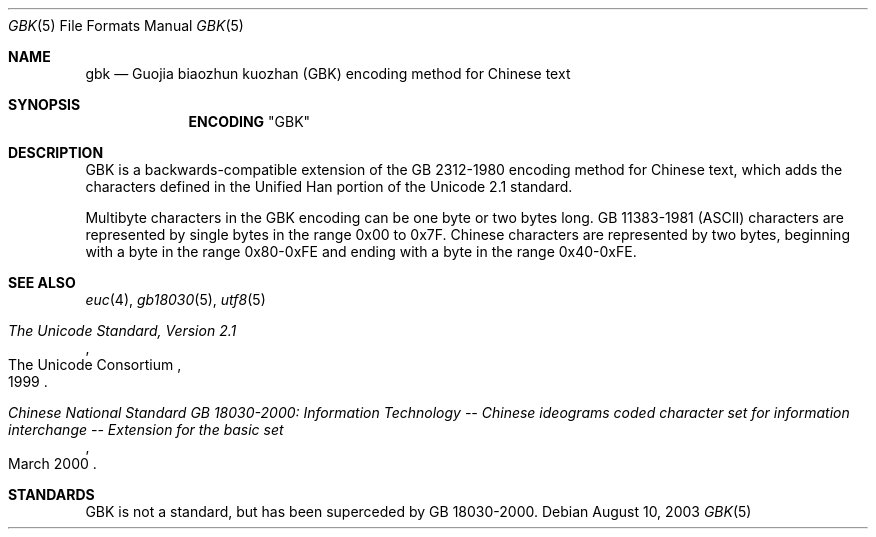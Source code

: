 .\" Copyright (c) 2003 Tim J. Robbins
.\" All rights reserved.
.\"
.\" Redistribution and use in source and binary forms, with or without
.\" modification, are permitted provided that the following conditions
.\" are met:
.\" 1. Redistributions of source code must retain the above copyright
.\"    notice, this list of conditions and the following disclaimer.
.\" 2. Redistributions in binary form must reproduce the above copyright
.\"    notice, this list of conditions and the following disclaimer in the
.\"    documentation and/or other materials provided with the distribution.
.\"
.\" THIS SOFTWARE IS PROVIDED BY THE AUTHOR AND CONTRIBUTORS ``AS IS'' AND
.\" ANY EXPRESS OR IMPLIED WARRANTIES, INCLUDING, BUT NOT LIMITED TO, THE
.\" IMPLIED WARRANTIES OF MERCHANTABILITY AND FITNESS FOR A PARTICULAR PURPOSE
.\" ARE DISCLAIMED.  IN NO EVENT SHALL THE AUTHOR OR CONTRIBUTORS BE LIABLE
.\" FOR ANY DIRECT, INDIRECT, INCIDENTAL, SPECIAL, EXEMPLARY, OR CONSEQUENTIAL
.\" DAMAGES (INCLUDING, BUT NOT LIMITED TO, PROCUREMENT OF SUBSTITUTE GOODS
.\" OR SERVICES; LOSS OF USE, DATA, OR PROFITS; OR BUSINESS INTERRUPTION)
.\" HOWEVER CAUSED AND ON ANY THEORY OF LIABILITY, WHETHER IN CONTRACT, STRICT
.\" LIABILITY, OR TORT (INCLUDING NEGLIGENCE OR OTHERWISE) ARISING IN ANY WAY
.\" OUT OF THE USE OF THIS SOFTWARE, EVEN IF ADVISED OF THE POSSIBILITY OF
.\" SUCH DAMAGE.
.\"
.\" $FreeBSD: src/lib/libc/locale/gbk.5,v 1.1.2.1 2003/11/04 19:38:29 murray Exp $
.\" $DragonFly: src/lib/libc/locale/Attic/gbk.5,v 1.1 2003/12/01 23:38:23 drhodus Exp $
.Dd August 10, 2003
.Dt GBK 5
.Os
.Sh NAME
.Nm gbk
.Nd "Guojia biaozhun kuozhan (GBK) encoding method for Chinese text"
.Sh SYNOPSIS
.Nm ENCODING
.Qq GBK
.Sh DESCRIPTION
GBK is a backwards-compatible extension of the GB\ 2312-1980 encoding
method for Chinese text, which adds the characters defined in the
Unified Han portion of the Unicode 2.1 standard.
.Pp
Multibyte characters in the GBK
encoding can be one byte or two bytes long.
.No GB\ 11383-1981 ( Ns
.Tn ASCII )
characters are represented by single bytes in the range 0x00 to 0x7F.
Chinese characters are represented by two bytes, beginning with a byte in
the range 0x80-0xFE and ending with a byte in the range 0x40-0xFE.
.Sh SEE ALSO
.Xr euc 4 ,
.Xr gb18030 5 ,
.Xr utf8 5
.Rs
.%Q "The Unicode Consortium"
.%T "The Unicode Standard, Version 2.1"
.%D "1999"
.Re
.Rs
.%T "Chinese National Standard GB 18030-2000: Information Technology -- Chinese ideograms coded character set for information interchange -- Extension for the basic set"
.%D "March 2000"
.Re
.Sh STANDARDS
GBK is not a standard, but has been superceded by
GB\ 18030-2000.

